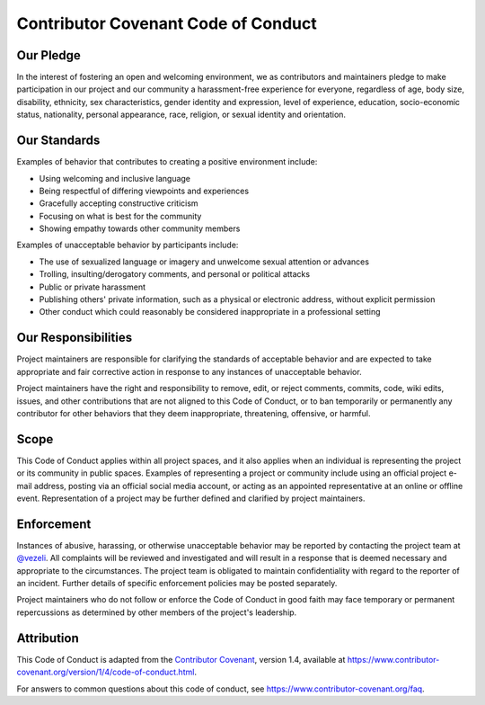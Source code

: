 ====================================
Contributor Covenant Code of Conduct
====================================


Our Pledge
==========

In the interest of fostering an open and welcoming environment, we as
contributors and maintainers pledge to make participation in our project
and our community a harassment-free experience for everyone, regardless
of age, body size, disability, ethnicity, sex characteristics, gender
identity and expression, level of experience, education, socio-economic
status, nationality, personal appearance, race, religion, or sexual
identity and orientation.


Our Standards
=============

Examples of behavior that contributes to creating a positive environment
include:

* Using welcoming and inclusive language

* Being respectful of differing viewpoints and experiences

* Gracefully accepting constructive criticism

* Focusing on what is best for the community

* Showing empathy towards other community members


Examples of unacceptable behavior by participants include:

* The use of sexualized language or imagery and unwelcome sexual
  attention or advances

* Trolling, insulting/derogatory comments, and personal or political
  attacks

* Public or private harassment

* Publishing others' private information, such as a physical or
  electronic address, without explicit permission

* Other conduct which could reasonably be considered inappropriate in a
  professional setting


Our Responsibilities
====================

Project maintainers are responsible for clarifying the standards of
acceptable behavior and are expected to take appropriate and fair
corrective action in response to any instances of unacceptable behavior.

Project maintainers have the right and responsibility to remove, edit,
or reject comments, commits, code, wiki edits, issues, and other
contributions that are not aligned to this Code of Conduct, or to ban
temporarily or permanently any contributor for other behaviors that they
deem inappropriate, threatening, offensive, or harmful.


Scope
=====

This Code of Conduct applies within all project spaces, and it also
applies when an individual is representing the project or its community
in public spaces. Examples of representing a project or community
include using an official project e-mail address, posting via an
official social media account, or acting as an appointed representative
at an online or offline event. Representation of a project may be
further defined and clarified by project maintainers.


Enforcement
===========

Instances of abusive, harassing, or otherwise unacceptable behavior may
be reported by contacting the project team at `@vezeli
<https://github.com/vezeli>`_. All complaints will be reviewed and
investigated and will result in a response that is deemed necessary and
appropriate to the circumstances. The project team is obligated to
maintain confidentiality with regard to the reporter of an incident.
Further details of specific enforcement policies may be posted
separately.

Project maintainers who do not follow or enforce the Code of Conduct in
good faith may face temporary or permanent repercussions as determined
by other members of the project's leadership.


Attribution
===========

This Code of Conduct is adapted from the `Contributor Covenant`_,
version 1.4, available at
`https://www.contributor-covenant.org/version/1/4/code-of-conduct.html
<https://www.contributor-covenant.org/version/1/4/code-of-conduct.html>`_.

.. _`Contributor Covenant`: https://www.contributor-covenant.org

For answers to common questions about this code of conduct, see
`https://www.contributor-covenant.org/faq
<https://www.contributor-covenant.org/faq>`_.
